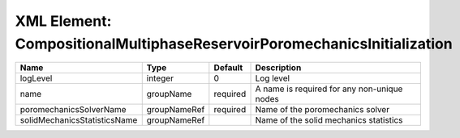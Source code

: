 XML Element: CompositionalMultiphaseReservoirPoromechanicsInitialization
========================================================================

============================ ============ ======== =========================================== 
Name                         Type         Default  Description                                 
============================ ============ ======== =========================================== 
logLevel                     integer      0        Log level                                   
name                         groupName    required A name is required for any non-unique nodes 
poromechanicsSolverName      groupNameRef required Name of the poromechanics solver            
solidMechanicsStatisticsName groupNameRef          Name of the solid mechanics statistics      
============================ ============ ======== =========================================== 


